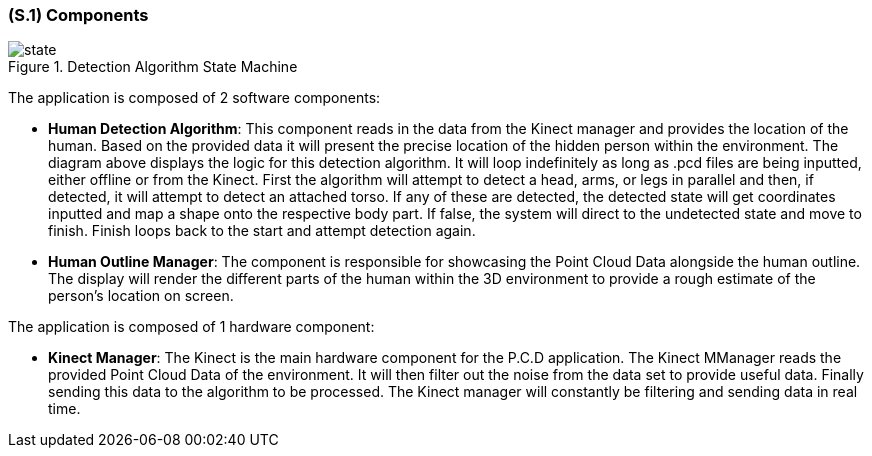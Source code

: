[#s1,reftext=S.1]
=== (S.1) Components

ifdef::env-draft[]
TIP: _Overall structure expressed by the list of major software and, if applicable, hardware parts._  <<BM22>>
endif::[]

.Detection Algorithm State Machine
image::models/state.png[scale=70%,align="center"]

The application is composed of 2 software components:

- *Human Detection Algorithm*: This component reads in the data from the Kinect manager and provides the location of the human. Based on the provided data it will present the precise location of the hidden person within the environment. The diagram above displays the logic for this detection algorithm. It will loop indefinitely as long as .pcd files are being inputted, either offline or from the Kinect. First the algorithm will attempt to detect a head, arms, or legs in parallel and then, if detected, it will attempt to detect an attached torso. If any of these are detected, the detected state will get coordinates inputted and map a shape onto the respective body part. If false, the system will direct to the undetected state and move to finish. Finish loops back to the start and attempt detection again.

- *Human Outline Manager*: The component is responsible for showcasing the Point Cloud Data 
alongside the human outline. The display will render the different parts of the human within 
the 3D environment to provide a rough estimate of the person's location on screen.

The application is composed of 1 hardware component:

- *Kinect Manager*: The Kinect is the main hardware component for the P.C.D application. The Kinect MManager reads the provided Point Cloud Data of the environment. It will then filter out the noise from the data set to provide useful data. Finally sending this data to the algorithm to be processed. The Kinect manager will constantly be filtering and sending data in real time.

